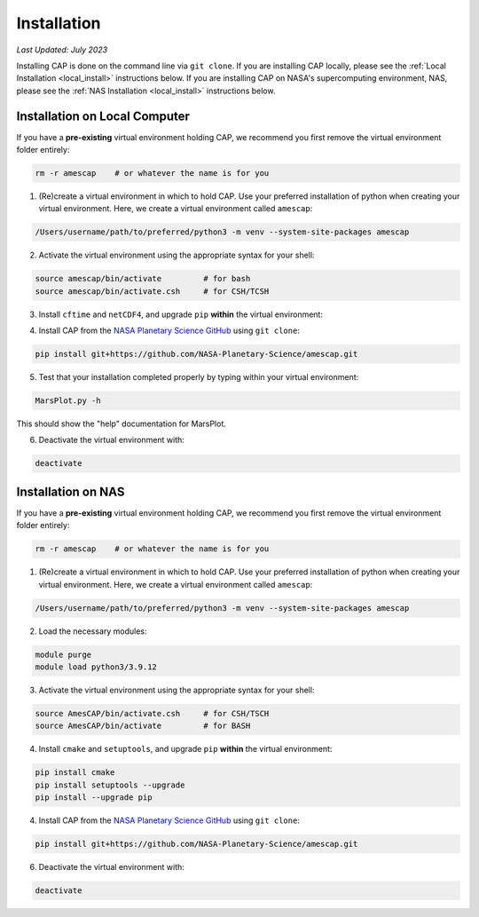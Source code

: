 Installation
============

*Last Updated: July 2023*

Installing CAP is done on the command line via ``git clone``. If you are installing CAP locally, please see the :ref:`Local Installation <local_install>` instructions below. If you are installing CAP on NASA's supercomputing environment, NAS, please see the :ref:`NAS Installation <local_install>` instructions below.

.. _local_install:

Installation on Local Computer
------------------------------

If you have a **pre-existing** virtual environment holding CAP, we recommend you first remove the virtual environment folder entirely:

.. code-block:: bash
    
    rm -r amescap    # or whatever the name is for you

1. (Re)create a virtual environment in which to hold CAP. Use your preferred installation of python when creating your virtual environment. Here, we create a virtual environment called ``amescap``:

.. code-block:: bash
    
    /Users/username/path/to/preferred/python3 -m venv --system-site-packages amescap

2. Activate the virtual environment using the appropriate syntax for your shell:

.. code-block:: bash

    source amescap/bin/activate         # for bash
    source amescap/bin/activate.csh     # for CSH/TCSH

3. Install ``cftime`` and ``netCDF4``, and upgrade ``pip`` **within** the virtual environment:

.. code-block:: bash
    pip install cftime==1.0.3.4
    pip install netCDF4==1.6.1
    python3 -m pip install --upgrade pip

4. Install CAP from the `NASA Planetary Science GitHub <https://github.com/NASA-Planetary-Science/AmesCAP>`_ using ``git clone``:

.. code-block:: bash

    pip install git+https://github.com/NASA-Planetary-Science/amescap.git

5. Test that your installation completed properly by typing within your virtual environment:

.. code-block:: bash

    MarsPlot.py -h

This should show the "help" documentation for MarsPlot.

6. Deactivate the virtual environment with:

.. code-block:: bash

    deactivate




.. _nas_install:

Installation on NAS
-------------------

If you have a **pre-existing** virtual environment holding CAP, we recommend you first remove the virtual environment folder entirely:

.. code-block:: bash
    
    rm -r amescap    # or whatever the name is for you

1. (Re)create a virtual environment in which to hold CAP. Use your preferred installation of python when creating your virtual environment. Here, we create a virtual environment called ``amescap``:

.. code-block:: bash
    
    /Users/username/path/to/preferred/python3 -m venv --system-site-packages amescap

2. Load the necessary modules:

.. code-block:: bash

    module purge
    module load python3/3.9.12

3. Activate the virtual environment using the appropriate syntax for your shell:

.. code-block:: bash

    source AmesCAP/bin/activate.csh     # for CSH/TSCH
    source AmesCAP/bin/activate         # for BASH

4. Install ``cmake`` and ``setuptools``, and upgrade ``pip`` **within** the virtual environment:

.. code-block:: bash
    
    pip install cmake
    pip install setuptools --upgrade
    pip install --upgrade pip

4. Install CAP from the `NASA Planetary Science GitHub <https://github.com/NASA-Planetary-Science/AmesCAP>`_ using ``git clone``:

.. code-block:: bash

    pip install git+https://github.com/NASA-Planetary-Science/amescap.git

6. Deactivate the virtual environment with:

.. code-block:: bash

    deactivate
